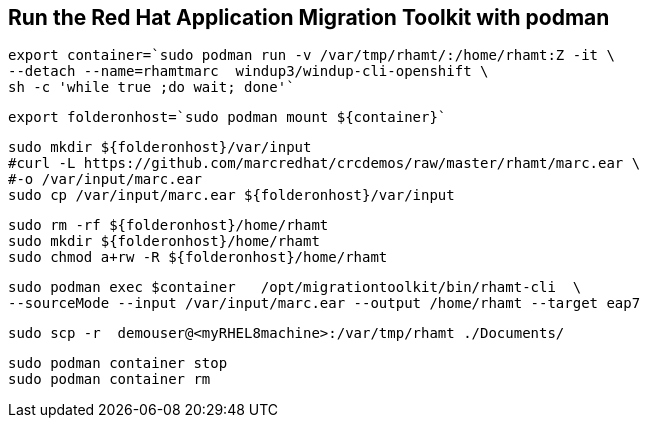 

== Run the Red Hat Application Migration Toolkit with podman 


----
export container=`sudo podman run -v /var/tmp/rhamt/:/home/rhamt:Z -it \
--detach --name=rhamtmarc  windup3/windup-cli-openshift \
sh -c 'while true ;do wait; done'`
----


----
export folderonhost=`sudo podman mount ${container}`
----


----
sudo mkdir ${folderonhost}/var/input
#curl -L https://github.com/marcredhat/crcdemos/raw/master/rhamt/marc.ear \
#-o /var/input/marc.ear
sudo cp /var/input/marc.ear ${folderonhost}/var/input
----

----
sudo rm -rf ${folderonhost}/home/rhamt
sudo mkdir ${folderonhost}/home/rhamt
sudo chmod a+rw -R ${folderonhost}/home/rhamt
----

----
sudo podman exec $container   /opt/migrationtoolkit/bin/rhamt-cli  \
--sourceMode --input /var/input/marc.ear --output /home/rhamt --target eap7
----


----
sudo scp -r  demouser@<myRHEL8machine>:/var/tmp/rhamt ./Documents/
----


----
sudo podman container stop 
sudo podman container rm   
----

